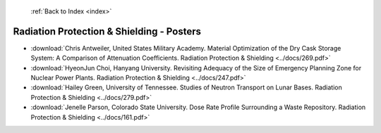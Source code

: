 :ref:`Back to Index <index>`

Radiation Protection & Shielding - Posters
------------------------------------------

* :download:`Chris Antweiler, United States Military Academy. Material Optimization of the Dry Cask Storage System: A Comparison of Attenuation Coefficients. Radiation Protection & Shielding <../docs/269.pdf>`
* :download:`HyeonJun Choi, Hanyang University. Revisiting Adequacy of the Size of Emergency Planning Zone for Nuclear Power Plants. Radiation Protection & Shielding <../docs/247.pdf>`
* :download:`Hailey Green, University of Tennessee. Studies of Neutron Transport on Lunar Bases. Radiation Protection & Shielding <../docs/279.pdf>`
* :download:`Jenelle Parson, Colorado State University. Dose Rate Profile Surrounding a Waste Repository. Radiation Protection & Shielding <../docs/161.pdf>`
